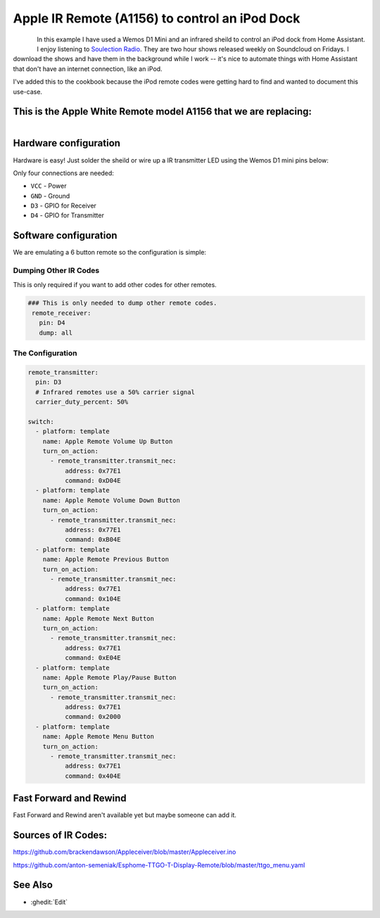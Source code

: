 Apple IR Remote (A1156) to control an iPod Dock
==================================

.. seo::
    :description: Instructions for setting up an infrared transmitter with ESPhome to control an iPod dock with Home Assistant
    :image: apple_ir_remote_ipod_dock.jpg
    :keywords: infrared IR remote

.. figure:: images/apple_ir_remote_ipod_dock.jpg
    :align: left
    :width: 75.0%


In this example I have used a Wemos D1 Mini and an infrared sheild to control an iPod dock from Home Assistant. 
I enjoy listening to `Soulection Radio <https://soundcloud.com/soulection>`__. They are two hour shows released weekly on Soundcloud on Fridays.
I download the shows and have them in the background while I work -- it's nice to automate things with Home Assistant that don't have an internet connection, like an iPod.


I've added this to the cookbook because the iPod remote codes were getting hard to find and wanted to document this use-case.

This is the Apple White Remote model A1156 that we are replacing:
----------------------

.. figure:: images/apple_ir_remote.jpg
    :align: left
    :width: 75.0%



Hardware configuration
----------------------

Hardware is easy! Just solder the sheild or wire up a IR transmitter LED using the Wemos D1 mini pins below:

Only four connections are needed:

- ``VCC`` - Power
- ``GND`` - Ground
- ``D3`` - GPIO for Receiver
- ``D4`` - GPIO for Transmitter


Software configuration
----------------------

We are emulating a 6 button remote so the configuration is simple:


Dumping Other IR Codes 
******************

This is only required if you want to add other codes for other remotes.

.. code-block:: yaml

		### This is only needed to dump other remote codes.
		 remote_receiver:
		   pin: D4
		   dump: all

The Configuration
******************


.. code-block:: yaml


		remote_transmitter:
		  pin: D3
		  # Infrared remotes use a 50% carrier signal
		  carrier_duty_percent: 50%
		  
		switch:
		  - platform: template
		    name: Apple Remote Volume Up Button
		    turn_on_action:
		      - remote_transmitter.transmit_nec:
		          address: 0x77E1
		          command: 0xD04E
		  - platform: template
		    name: Apple Remote Volume Down Button
		    turn_on_action:
		      - remote_transmitter.transmit_nec:
		          address: 0x77E1
		          command: 0xB04E
		  - platform: template
		    name: Apple Remote Previous Button
		    turn_on_action:
		      - remote_transmitter.transmit_nec:
		          address: 0x77E1
		          command: 0x104E
		  - platform: template
		    name: Apple Remote Next Button
		    turn_on_action:
		      - remote_transmitter.transmit_nec:
		          address: 0x77E1
		          command: 0xE04E
		  - platform: template
		    name: Apple Remote Play/Pause Button
		    turn_on_action:
		      - remote_transmitter.transmit_nec:
		          address: 0x77E1
		          command: 0x2000
		  - platform: template
		    name: Apple Remote Menu Button
		    turn_on_action:
		      - remote_transmitter.transmit_nec:
		          address: 0x77E1
		          command: 0x404E


Fast Forward and Rewind
---------
Fast Forward and Rewind aren't available yet but maybe someone can add it.



Sources of IR Codes:
---------

https://github.com/brackendawson/Appleceiver/blob/master/Appleceiver.ino

https://github.com/anton-semeniak/Esphome-TTGO-T-Display-Remote/blob/master/ttgo_menu.yaml

See Also
--------
- :ghedit:`Edit`
